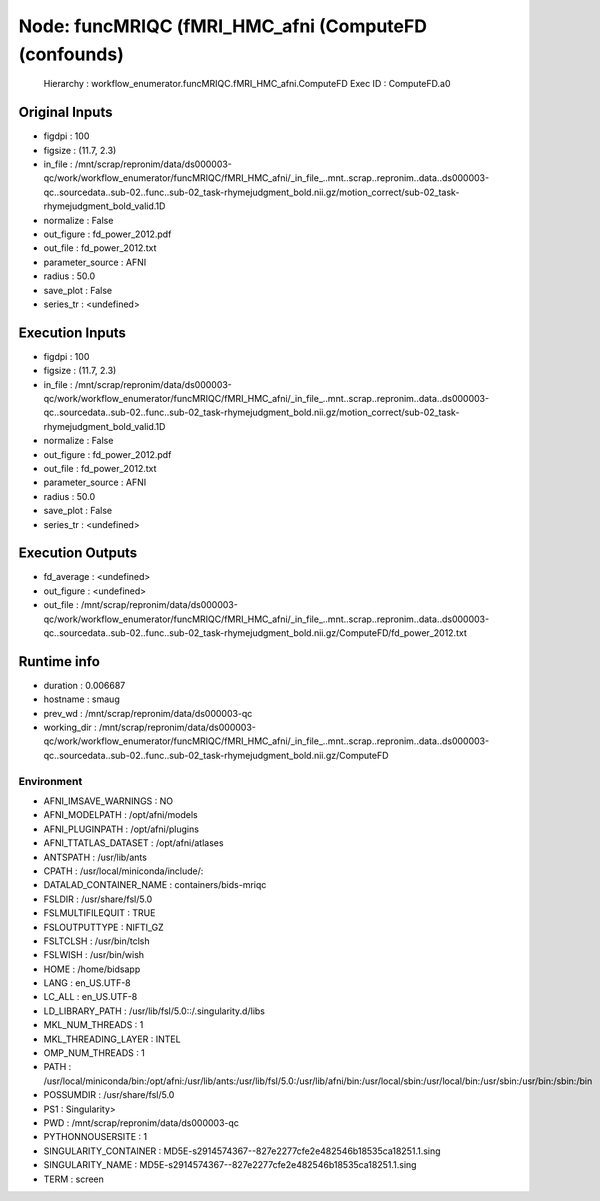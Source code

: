 Node: funcMRIQC (fMRI_HMC_afni (ComputeFD (confounds)
=====================================================


 Hierarchy : workflow_enumerator.funcMRIQC.fMRI_HMC_afni.ComputeFD
 Exec ID : ComputeFD.a0


Original Inputs
---------------


* figdpi : 100
* figsize : (11.7, 2.3)
* in_file : /mnt/scrap/repronim/data/ds000003-qc/work/workflow_enumerator/funcMRIQC/fMRI_HMC_afni/_in_file_..mnt..scrap..repronim..data..ds000003-qc..sourcedata..sub-02..func..sub-02_task-rhymejudgment_bold.nii.gz/motion_correct/sub-02_task-rhymejudgment_bold_valid.1D
* normalize : False
* out_figure : fd_power_2012.pdf
* out_file : fd_power_2012.txt
* parameter_source : AFNI
* radius : 50.0
* save_plot : False
* series_tr : <undefined>

Execution Inputs
----------------


* figdpi : 100
* figsize : (11.7, 2.3)
* in_file : /mnt/scrap/repronim/data/ds000003-qc/work/workflow_enumerator/funcMRIQC/fMRI_HMC_afni/_in_file_..mnt..scrap..repronim..data..ds000003-qc..sourcedata..sub-02..func..sub-02_task-rhymejudgment_bold.nii.gz/motion_correct/sub-02_task-rhymejudgment_bold_valid.1D
* normalize : False
* out_figure : fd_power_2012.pdf
* out_file : fd_power_2012.txt
* parameter_source : AFNI
* radius : 50.0
* save_plot : False
* series_tr : <undefined>


Execution Outputs
-----------------


* fd_average : <undefined>
* out_figure : <undefined>
* out_file : /mnt/scrap/repronim/data/ds000003-qc/work/workflow_enumerator/funcMRIQC/fMRI_HMC_afni/_in_file_..mnt..scrap..repronim..data..ds000003-qc..sourcedata..sub-02..func..sub-02_task-rhymejudgment_bold.nii.gz/ComputeFD/fd_power_2012.txt


Runtime info
------------


* duration : 0.006687
* hostname : smaug
* prev_wd : /mnt/scrap/repronim/data/ds000003-qc
* working_dir : /mnt/scrap/repronim/data/ds000003-qc/work/workflow_enumerator/funcMRIQC/fMRI_HMC_afni/_in_file_..mnt..scrap..repronim..data..ds000003-qc..sourcedata..sub-02..func..sub-02_task-rhymejudgment_bold.nii.gz/ComputeFD


Environment
~~~~~~~~~~~


* AFNI_IMSAVE_WARNINGS : NO
* AFNI_MODELPATH : /opt/afni/models
* AFNI_PLUGINPATH : /opt/afni/plugins
* AFNI_TTATLAS_DATASET : /opt/afni/atlases
* ANTSPATH : /usr/lib/ants
* CPATH : /usr/local/miniconda/include/:
* DATALAD_CONTAINER_NAME : containers/bids-mriqc
* FSLDIR : /usr/share/fsl/5.0
* FSLMULTIFILEQUIT : TRUE
* FSLOUTPUTTYPE : NIFTI_GZ
* FSLTCLSH : /usr/bin/tclsh
* FSLWISH : /usr/bin/wish
* HOME : /home/bidsapp
* LANG : en_US.UTF-8
* LC_ALL : en_US.UTF-8
* LD_LIBRARY_PATH : /usr/lib/fsl/5.0::/.singularity.d/libs
* MKL_NUM_THREADS : 1
* MKL_THREADING_LAYER : INTEL
* OMP_NUM_THREADS : 1
* PATH : /usr/local/miniconda/bin:/opt/afni:/usr/lib/ants:/usr/lib/fsl/5.0:/usr/lib/afni/bin:/usr/local/sbin:/usr/local/bin:/usr/sbin:/usr/bin:/sbin:/bin
* POSSUMDIR : /usr/share/fsl/5.0
* PS1 : Singularity> 
* PWD : /mnt/scrap/repronim/data/ds000003-qc
* PYTHONNOUSERSITE : 1
* SINGULARITY_CONTAINER : MD5E-s2914574367--827e2277cfe2e482546b18535ca18251.1.sing
* SINGULARITY_NAME : MD5E-s2914574367--827e2277cfe2e482546b18535ca18251.1.sing
* TERM : screen

